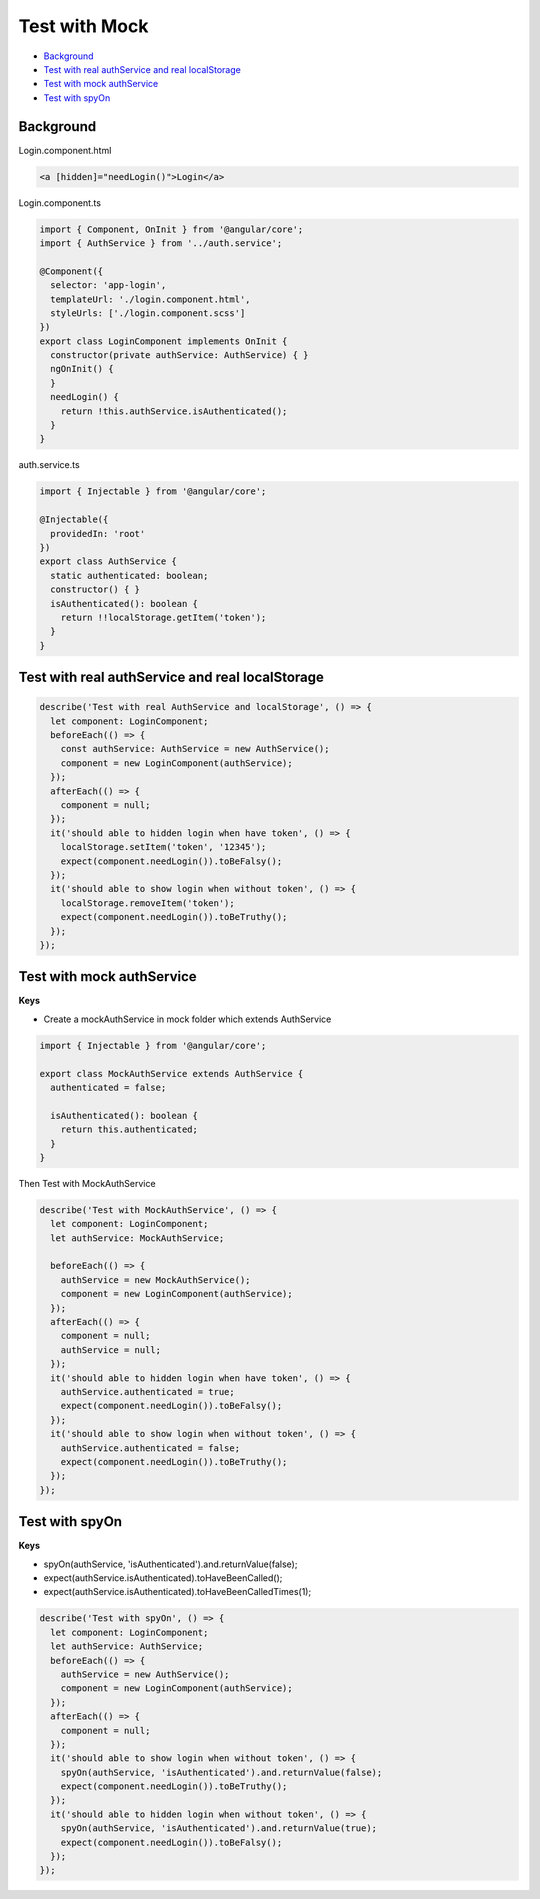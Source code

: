 Test with Mock
==================

* `Background`_
* `Test with real authService and real localStorage`_
* `Test with mock authService`_
* `Test with spyOn`_


Background
-----------------

Login.component.html

.. code-block:: html
  
  <a [hidden]="needLogin()">Login</a>


Login.component.ts

.. code-block:: typescript
  
  import { Component, OnInit } from '@angular/core';
  import { AuthService } from '../auth.service';

  @Component({
    selector: 'app-login',
    templateUrl: './login.component.html',
    styleUrls: ['./login.component.scss']
  })
  export class LoginComponent implements OnInit {
    constructor(private authService: AuthService) { }
    ngOnInit() {
    }
    needLogin() {
      return !this.authService.isAuthenticated();
    }
  }

auth.service.ts

.. code-block:: typescript
  
  import { Injectable } from '@angular/core';

  @Injectable({
    providedIn: 'root'
  })
  export class AuthService {
    static authenticated: boolean;
    constructor() { }
    isAuthenticated(): boolean {
      return !!localStorage.getItem('token');
    }
  }


Test with real authService and real localStorage
--------------------------------------------------------------

.. code-block:: typescript
  
    describe('Test with real AuthService and localStorage', () => {
      let component: LoginComponent;
      beforeEach(() => {
        const authService: AuthService = new AuthService();
        component = new LoginComponent(authService);
      });
      afterEach(() => {
        component = null;
      });
      it('should able to hidden login when have token', () => {
        localStorage.setItem('token', '12345');
        expect(component.needLogin()).toBeFalsy();
      });
      it('should able to show login when without token', () => {
        localStorage.removeItem('token');
        expect(component.needLogin()).toBeTruthy();
      });
    });



Test with mock authService
-------------------------------------------------------------

**Keys**

* Create a mockAuthService in mock folder which extends AuthService

.. code-block:: typescript
  
  import { Injectable } from '@angular/core';

  export class MockAuthService extends AuthService {
    authenticated = false;
  
    isAuthenticated(): boolean {
      return this.authenticated;
    }
  }

Then Test with MockAuthService

.. code-block:: typescript
  
    describe('Test with MockAuthService', () => {
      let component: LoginComponent;
      let authService: MockAuthService;

      beforeEach(() => {
        authService = new MockAuthService();
        component = new LoginComponent(authService);
      });
      afterEach(() => {
        component = null;
        authService = null;
      });
      it('should able to hidden login when have token', () => {
        authService.authenticated = true;
        expect(component.needLogin()).toBeFalsy();
      });
      it('should able to show login when without token', () => {
        authService.authenticated = false;
        expect(component.needLogin()).toBeTruthy();
      });
    });


Test with spyOn
---------------------

**Keys**

* spyOn(authService, 'isAuthenticated').and.returnValue(false);
* expect(authService.isAuthenticated).toHaveBeenCalled();
* expect(authService.isAuthenticated).toHaveBeenCalledTimes(1);

.. code-block:: typescript
  
  describe('Test with spyOn', () => {
    let component: LoginComponent;
    let authService: AuthService;
    beforeEach(() => {
      authService = new AuthService();
      component = new LoginComponent(authService);
    });
    afterEach(() => {
      component = null;
    });
    it('should able to show login when without token', () => {
      spyOn(authService, 'isAuthenticated').and.returnValue(false);
      expect(component.needLogin()).toBeTruthy();
    });
    it('should able to hidden login when without token', () => {
      spyOn(authService, 'isAuthenticated').and.returnValue(true);
      expect(component.needLogin()).toBeFalsy();
    });
  });



.. index:: Angular, Testing, Jasmine
